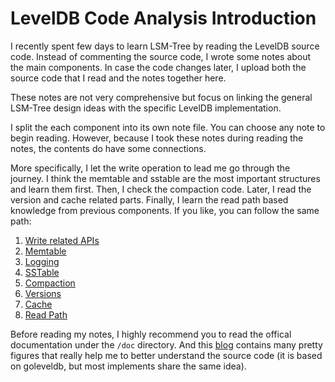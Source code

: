 * LevelDB Code Analysis Introduction

I recently spent few days to learn LSM-Tree by reading the LevelDB source code. Instead of commenting the source code, I wrote some notes about the main components. In case the code changes later, I upload both the source code that I read and the notes together here.

These notes are not very comprehensive but focus on linking the general LSM-Tree design ideas with the specific LevelDB implementation.

I split the each component into its own note file. You can choose any note to begin reading. However, because I took these notes during reading the notes, the contents do have some connections.

More specifically, I let the write operation to lead me go through the journey. I think the memtable and sstable are the most important structures and learn them first. Then, I check the compaction code. Later, I read the version and cache related parts. Finally, I learn the read path based knowledge from previous components. If you like, you can follow the same path:

1. [[file:write.org][Write related APIs]]
2. [[file:memtable.org][Memtable]]
3. [[file:logging.org][Logging]]
4. [[file:sstable.org][SSTable]]
5. [[file:compaction.org][Compaction]]
6. [[file:verstions.org][Versions]]
7. [[file:cache.org][Cache]]
8. [[file:read.org][Read Path]]

Before reading my notes, I highly recommend you to read the offical documentation under the =/doc= directory. And this [[https://leveldb-handbook.readthedocs.io/zh/latest/basic.html][blog]] contains many pretty figures that really help me to better understand the source code (it is based on goleveldb, but most implements share the same idea).
